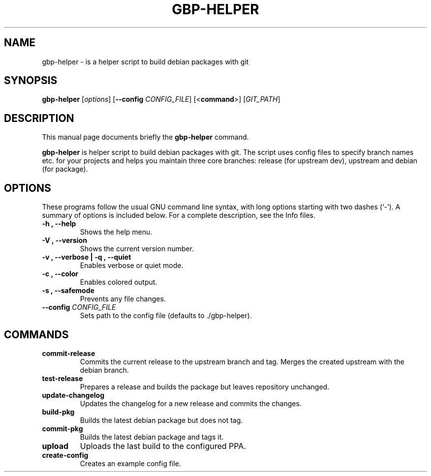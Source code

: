 .\"                                      Hey, EMACS: -*- nroff -*-
.\" (C) Copyright 2015 Johan Wermensjö <johanwermensjoe@gmail.com>,
.\"
.\" First parameter, NAME, should be all caps
.\" Second parameter, SECTION, should be 1-8, maybe w/ subsection
.\" other parameters are allowed: see man(7), man(1)
.TH GBP-HELPER 1 "October 24, 2015"
.\" Please adjust this date whenever revising the manpage.
.\"
.\" Some roff macros, for reference:
.\" .nh        disable hyphenation
.\" .hy        enable hyphenation
.\" .ad l      left justify
.\" .ad b      justify to both left and right margins
.\" .nf        disable filling
.\" .fi        enable filling
.\" .br        insert line break
.\" .sp <n>    insert n+1 empty lines
.\" for manpage-specific macros, see man(7)
.SH NAME
gbp-helper \- is a helper script to build debian packages with git
.SH SYNOPSIS
.B gbp-helper
.RI [ options ]
[\fB\-\-config\fR \fICONFIG_FILE\fR]
[<\fBcommand\fR>]
[\fIGIT_PATH\fR]
.SH DESCRIPTION
This manual page documents briefly the
.B gbp-helper
command.
.PP
.\" TeX users may be more comfortable with the \fB<whatever>\fP and
.\" \fI<whatever>\fP escape sequences to invode bold face and italics,
.\" respectively.
\fBgbp-helper\fP is helper script to build debian packages with git.
The script uses config files to specify branch names etc.
for your projects and helps you maintain three core branches:
release (for upstream dev), upstream and debian (for package).
.SH OPTIONS
These programs follow the usual GNU command line syntax, with long
options starting with two dashes (`-').
A summary of options is included below.
For a complete description, see the Info files.
.TP
.B \-h ", " \-\-help
Shows the help menu.
.TP
.B \-V ", " \-\-version
Shows the current version number.
.TP
.B \-v ", " \-\-verbose | \-q ", " \-\-quiet
Enables verbose or quiet mode.
.TP
.B \-c ", " \-\-color
Enables colored output.
.TP
.B \-s ", " \-\-safemode
Prevents any file changes.
.TP
.B \-\-config \fICONFIG_FILE\fR
Sets path to the config file (defaults to ./gbp\-helper).

.SH COMMANDS
.TP
.B commit\-release
Commits the current release to the upstream branch and tag.
Merges the created upstream with the debian branch.
.TP
.B test\-release
Prepares a release and builds the package
but leaves repository unchanged.
.TP
.B update\-changelog
Updates the changelog for a new release and commits the changes.
.TP
.B build\-pkg
Builds the latest debian package but does not tag.
.TP
.B commit\-pkg
Builds the latest debian package and tags it.
.TP
.B upload
Uploads the last build to the configured PPA.
.TP
.B create\-config
Creates an example config file.
